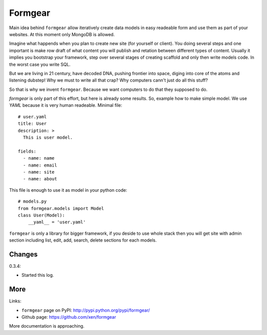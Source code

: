 Formgear
#########

.. image:: https://secure.travis-ci.org/xen/formgear.png
    :target: https://travis-ci.org/#!/xen/formgear

Main idea behind ``formgear`` allow iteratively create data models in easy 
readeable form and use them as part of your websites. At this moment only 
MongoDB is allowed. 

Imagine what happends when you plan to create new site (for yourself or 
client). You doing several steps and one important is make row draft of what
content you will publish and retation between different types of content. 
Usually it implies you bootstrap your framework, step over several stages of
creating scaffold and only then write models code. In the worst case you write 
SQL. 

But we are living in 21 century, have decoded DNA, pushing frontier into 
space, diging into core of the atoms and listening dubstep! Why we must to 
write all that crap? Why computers cann't just do all this stuff?

So that is why we invent ``formgear``. Because we want computers to do that they
supposed to do. 

`formgear` is only part of this effort, but here is already some results. So,
example how to make simple model. We use `YAML` because it is very human 
readeable. Minimal file::

    # user.yaml
    title: User
    description: >
      This is user model. 

    fields:
      - name: name
      - name: email
      - name: site
      - name: about

This file is enough to use it as model in your python code::

    # models.py
    from formgear.models import Model
    class User(Model):
        __yaml__ = 'user.yaml'

``formgear`` is only a library for bigger framework, if you deside to use whole 
stack then you will get site with admin section including list, edit, add, 
search, delete sections for each models.

Changes
========

0.3.4: 

- Started this log.

More
======

Links:

* ``formgear`` page on PyPI: `http://pypi.python.org/pypi/formgear/ 
  <http://pypi.python.org/pypi/formgear/>`_
* Github page: `https://github.com/xen/formgear 
  <https://github.com/xen/formgear>`_

More documentation is approaching.


